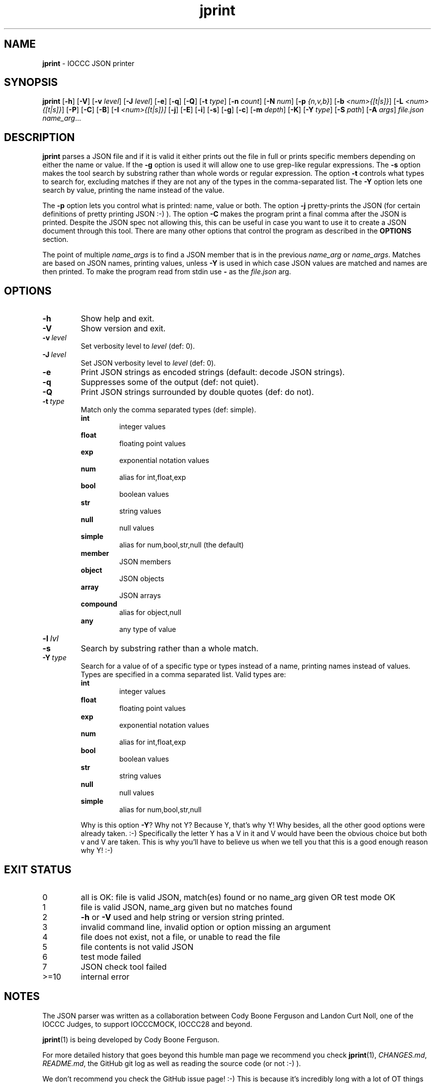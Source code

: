 .\" section 1 man page for jprint
.\"
.\" This man page was first written by Cody Boone Ferguson for the IOCCC
.\" in 2023.
.\"
.\" Humour impairment is not virtue nor is it a vice, it's just plain
.\" wrong: almost as wrong as JSON spec mis-features and C++ obfuscation! :-)
.\"
.\" "Share and Enjoy!"
.\"     --  Sirius Cybernetics Corporation Complaints Division, JSON spec department. :-)
.\"
.TH jprint 1 "25 June 2023" "jprint" "IOCCC tools"
.SH NAME
.B jprint
\- IOCCC JSON printer
.SH SYNOPSIS
.B jprint
.RB [\| \-h \|]
.RB [\| \-V \|]
.RB [\| \-v
.IR level \|]
.RB [\| \-J
.IR level \|]
.RB [\| \-e \|]
.RB [\| \-q \|]
.RB [\| -Q \|]
.RB [\| -t
.IR type \|]
.RB [\| \-n
.IR count \|]
.RB [\| \-N
.IR num \|]
.RB [\| \-p
.IR {n,v,b} \|]
.RB [\| \-b
.IR <num>{[t|s]} \|]
.RB [\| \-L
.IR <num>{[t|s]} \|]
.RB [\| \-P \|]
.RB [\| \-C \|]
.RB [\| \-B \|]
.RB [\| \-I
.IR <num>{[t|s]}\|]
.RB [\| \-j \|]
.RB [\| \-E \|]
.RB [\| \-i \|]
.RB [\| \-s \|]
.RB [\| \-g \|]
.RB [\| \-c \|]
.RB [\| \-m
.IR depth \|]
.RB [\| \-K \|]
.RB [\| \-Y
.IR type \|]
.RB [\| \-S
.IR path \|]
.RB [\| \-A
.IR args \|]
.IR file.json
.IR name_arg ...
.SH DESCRIPTION
.B jprint
parses a JSON file and if it is valid it either prints out the file in full or prints specific members depending on either the name or value.
If the
.B \-g
option is used it will allow one to use grep\-like regular expressions.
The
.B \-s
option makes the tool search by substring rather than whole words or regular expression.
The option
.B \-t
controls what types to search for, excluding matches if they are not any of the types in the comma-separated list.
The
.B \-Y
option lets one search by value, printing the name instead of the value.
.PP
The
.B \-p
option lets you control what is printed: name, value or both.
The option
.B \-j
pretty\-prints the JSON (for certain definitions of pretty printing JSON :-) ).
The option
.B \-C
makes the program print a final comma after the JSON is printed.
Despite the JSON spec not allowing this, this can be useful in case you want to use it to create a JSON document through this tool.
There are many other options that control the program as described in the
.B OPTIONS
section.
.PP
The point of multiple
.I name_args
is to find a JSON member that is in the previous
.I name_arg
or
.IR name_args .
Matches are based on JSON names, printing values, unless
.B \-Y
is used in which case JSON values are matched and names are then printed.
To make the program read from stdin use
.B \-
as the
.I file.json
arg.
.PP
.SH OPTIONS
.TP
.B \-h
Show help and exit.
.TP
.B \-V
Show version and exit.
.TP
.BI \-v\  level
Set verbosity level to
.IR level
(def: 0).
.TP
.BI \-J\  level
Set JSON verbosity level to
.IR level
(def: 0).
.TP
.B \-e
Print JSON strings as encoded strings (default: decode JSON strings).
.TP
.B \-q
Suppresses some of the output (def: not quiet).
.TP
.B \-Q
Print JSON strings surrounded by double quotes (def: do not).
.TP
.BI \-t\  type
Match only the comma separated types (def: simple).
.RS
.B int
.RS
integer values
.RE
.B float
.RS
floating point values
.RE
.B exp
.RS
exponential notation values
.RE
.B num
.RS
alias for int,float,exp
.RE
.B bool
.RS
boolean values
.RE
.B str
.RS
string values
.RE
.B null
.RS
null values
.RE
.B simple
.RS
alias for num,bool,str,null (the default)
.RE
.B member
.RS
JSON members
.RE
.B object
.RS
JSON objects
.RE
.B array
.RS
JSON arrays
.RE
.B compound
.RS
alias for object,null
.RE
.B any
.RS
any type of value
.RE
.RE
.TP
.BI \-l\  lvl

.TP
.B \-s
Search by substring rather than a whole match.
.TP
.BI \-Y\  type
Search for a value of of a specific type or types instead of a name, printing names instead of values.
Types are specified in a comma separated list.
Valid types are:
.RS
.B int
.RS
integer values
.RE
.B float
.RS
floating point values
.RE
.B exp
.RS
exponential notation values
.RE
.B num
.RS
alias for int,float,exp
.RE
.B bool
.RS
boolean values
.RE
.B str
.RS
string values
.RE
.B null
.RS
null values
.RE
.B simple
.RS
alias for num,bool,str,null
.RE
.PP
Why is this option
.BR \-Y ?
Why not Y?
Because Y, that's why Y!
Why besides, all the other good options were already taken. :\-)
Specifically the letter Y has a V in it and V would have been the
obvious choice but both v and V are taken.
This is why you'll have to believe us when we tell you that this is a good enough reason why Y! :\-)
.RE
.SH EXIT STATUS
.TP
0
all is OK: file is valid JSON, match(es) found or no name_arg given OR test mode OK
.TQ
1
file is valid JSON, name_arg given but no matches found
.TQ
2
.B \-h
or
.B \-V
used and help string or version string printed.
.TQ
3
invalid command line, invalid option or option missing an argument
.TQ
4
file does not exist, not a file, or unable to read the file
.TQ
5
file contents is not valid JSON
.TQ
6
test mode failed
.TQ
7
JSON check tool failed
.TQ
>=10
internal error
.SH NOTES
.PP
The JSON parser was written as a collaboration between Cody Boone Ferguson and Landon Curt Noll, one of the IOCCC Judges, to support
IOCCCMOCK, IOCCC28 and beyond.
.PP
.BR jprint (1)
is being developed by Cody Boone Ferguson.
.PP
For more detailed history that goes beyond this humble man page we recommend you check
.BR jprint (1),
.IR CHANGES.md ,
.IR README.md ,
the GitHub git log as well as reading the source code (or not :\-) ).
.PP
We don't recommend you check the GitHub issue page! :\-)
This is because it's incredibly long with a lot of OT things and would take even the fastest readers a very long time to read. :\-(
.PP
.SH BUGS
.PP
It is currently incomplete and listing the missing features and things that are not correct is not worth the time or effort.
.SH EXAMPLES
.PP
Print a JSON file
.I h2g2.json
if it is valid JSON:
.sp
.RS
.ft B
 ./jprint h2g2.json
.ft R
.RE
.PP
Print the name of JSON members with the value 42 in the file
.IR h2g2.json :
.sp
.RS
.ft B
 ./jprint -Y int 42 h2g2.json
.ft R
.RE
.PP
Print the value of the JSON member
.IR panic
in the file
.IR h2g2.json :
.sp
.RS
.ft B
 ./jprint h2g2.json panic
.ft R
.RE
.SH SEE ALSO
.PP
.BR jprint (1),
.BR jparse (1)
